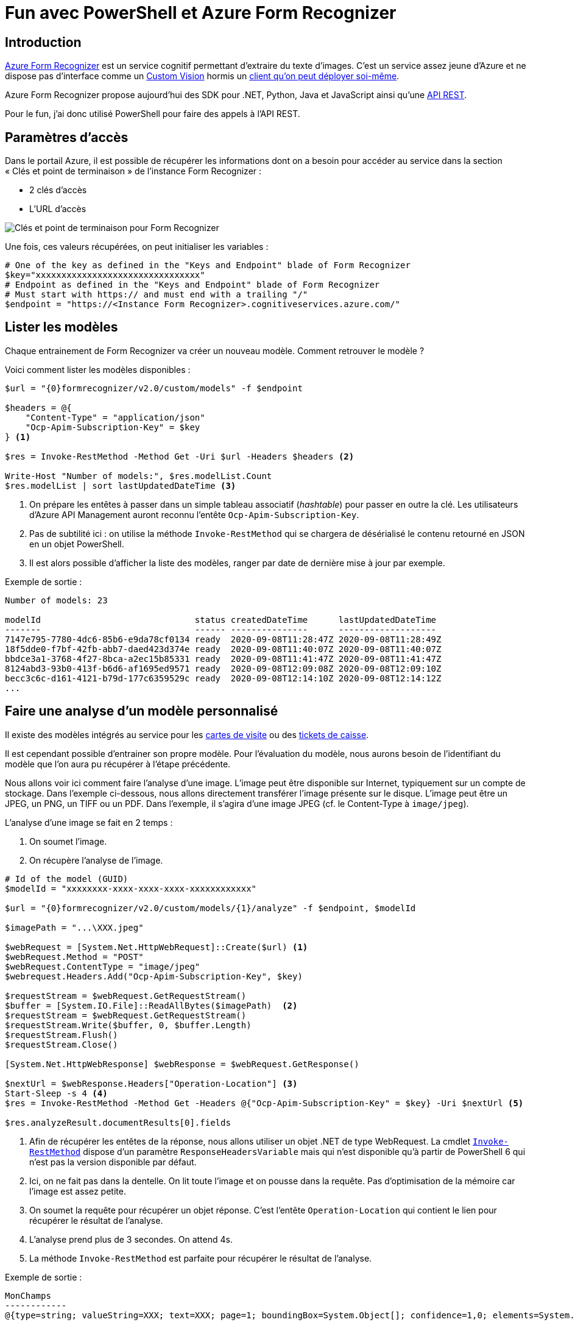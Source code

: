 = Fun avec PowerShell et Azure Form Recognizer
:page-navtitle: Fun avec PowerShell et Azure Form Recognizer
:page-excerpt: Utiliser PowerShell pour interroger les API de Form Recognizer. 
:page-tags: [powershell,azure]
:toc: macro
:toc-title: Table des matières

== Introduction

https://docs.microsoft.com/fr-fr/azure/cognitive-services/form-recognizer/[Azure Form Recognizer] est un service cognitif permettant d'extraire du texte d'images.
C'est un service assez jeune d'Azure et ne dispose pas d'interface comme un https://www.customvision.ai/[Custom Vision] hormis un https://docs.microsoft.com/fr-fr/azure/cognitive-services/form-recognizer/deploy-label-tool?tabs=v2-0[client qu'on peut déployer soi-même].

Azure Form Recognizer propose aujourd'hui des SDK pour .NET, Python, Java et JavaScript ainsi qu'une https://westus2.dev.cognitive.microsoft.com/docs/services/form-recognizer-api-v2/operations/AnalyzeLayoutAsync[API REST].

Pour le fun, j'ai donc utilisé PowerShell pour faire des appels à l'API REST.

== Paramètres d'accès

Dans le portail Azure, il est possible de récupérer les informations dont on a besoin pour accéder au service dans la section «&nbsp;Clés et point de terminaison&nbsp;» de l'instance Form Recognizer&nbsp;:

- 2 clés d'accès
- L'URL d'accès

image::/assets/img/2020-09-18-form-recognizer-powershell/portal_fr.png[Clés et point de terminaison pour Form Recognizer, align=center]

Une fois, ces valeurs récupérées, on peut initialiser les variables&nbsp;:

[source,powershell]
----
# One of the key as defined in the "Keys and Endpoint" blade of Form Recognizer
$key="xxxxxxxxxxxxxxxxxxxxxxxxxxxxxxxx"
# Endpoint as defined in the "Keys and Endpoint" blade of Form Recognizer
# Must start with https:// and must end with a trailing "/"
$endpoint = "https://<Instance Form Recognizer>.cognitiveservices.azure.com/"
----

== Lister les modèles

Chaque entrainement de Form Recognizer va créer un nouveau modèle.
Comment retrouver le modèle&nbsp;?

Voici comment lister les modèles disponibles&nbsp;:
[source,powershell]
----
$url = "{0}formrecognizer/v2.0/custom/models" -f $endpoint

$headers = @{
    "Content-Type" = "application/json"
    "Ocp-Apim-Subscription-Key" = $key
} <1>

$res = Invoke-RestMethod -Method Get -Uri $url -Headers $headers <2>

Write-Host "Number of models:", $res.modelList.Count
$res.modelList | sort lastUpdatedDateTime <3>
----
<1> On prépare les entêtes à passer dans un simple tableau associatif (_hashtable_) pour passer en outre la clé. Les utilisateurs d'Azure API Management auront reconnu l'entête `Ocp-Apim-Subscription-Key`.
<2> Pas de subtilité ici&nbsp;: on utilise la méthode `Invoke-RestMethod` qui se chargera de désérialisé le contenu retourné en JSON en un objet PowerShell.
<3> Il est alors possible d'afficher la liste des modèles, ranger par date de dernière mise à jour par exemple.

Exemple de sortie&nbsp;:

----
Number of models: 23

modelId                              status createdDateTime      lastUpdatedDateTime 
-------                              ------ ---------------      ------------------- 
7147e795-7780-4dc6-85b6-e9da78cf0134 ready  2020-09-08T11:28:47Z 2020-09-08T11:28:49Z
18f5dde0-f7bf-42fb-abb7-daed423d374e ready  2020-09-08T11:40:07Z 2020-09-08T11:40:07Z
bbdce3a1-3768-4f27-8bca-a2ec15b85331 ready  2020-09-08T11:41:47Z 2020-09-08T11:41:47Z
8124abd3-93b0-413f-b6d6-af1695ed9571 ready  2020-09-08T12:09:08Z 2020-09-08T12:09:10Z
becc3c6c-d161-4121-b79d-177c6359529c ready  2020-09-08T12:14:10Z 2020-09-08T12:14:12Z
...
----

== Faire une analyse d'un modèle personnalisé

Il existe des modèles intégrés au service pour les https://docs.microsoft.com/fr-fr/azure/cognitive-services/form-recognizer/concept-business-cards[cartes de visite] ou des https://docs.microsoft.com/fr-fr/azure/cognitive-services/form-recognizer/concept-receipts[tickets de caisse]. 

Il est cependant possible d'entrainer son propre modèle. Pour l'évaluation du modèle, nous aurons besoin de l'identifiant du modèle que l'on aura pu récupérer à l'étape précédente.

Nous allons voir ici comment faire l'analyse d'une image.
L'image peut être disponible sur Internet, typiquement sur un compte de stockage. Dans l'exemple ci-dessous, nous allons directement transférer l'image présente sur le disque. L'image peut être un JPEG, un PNG, un TIFF ou un PDF. 
Dans l'exemple, il s'agira d'une image JPEG (cf. le Content-Type à `image/jpeg`).

L'analyse d'une image se fait en 2 temps&nbsp;:

1. On soumet l'image.
2. On récupère l'analyse de l'image.

[source,powershell]
----
# Id of the model (GUID)
$modelId = "xxxxxxxx-xxxx-xxxx-xxxx-xxxxxxxxxxxx"

$url = "{0}formrecognizer/v2.0/custom/models/{1}/analyze" -f $endpoint, $modelId

$imagePath = "...\XXX.jpeg"

$webRequest = [System.Net.HttpWebRequest]::Create($url) <1>
$webRequest.Method = "POST"
$webRequest.ContentType = "image/jpeg"
$webrequest.Headers.Add("Ocp-Apim-Subscription-Key", $key)

$requestStream = $webRequest.GetRequestStream()
$buffer = [System.IO.File]::ReadAllBytes($imagePath)  <2>
$requestStream = $webRequest.GetRequestStream()
$requestStream.Write($buffer, 0, $buffer.Length)
$requestStream.Flush()
$requestStream.Close()

[System.Net.HttpWebResponse] $webResponse = $webRequest.GetResponse()

$nextUrl = $webResponse.Headers["Operation-Location"] <3>
Start-Sleep -s 4 <4>
$res = Invoke-RestMethod -Method Get -Headers @{"Ocp-Apim-Subscription-Key" = $key} -Uri $nextUrl <5>

$res.analyzeResult.documentResults[0].fields
----
<1> Afin de récupérer les entêtes de la réponse, nous allons utiliser un objet .NET de type WebRequest. La cmdlet https://docs.microsoft.com/en-us/powershell/module/microsoft.powershell.utility/invoke-restmethod?view=powershell-7#parameters[`Invoke-RestMethod`] dispose d'un paramètre `ResponseHeadersVariable` mais qui n'est disponible qu'à partir de PowerShell 6 qui n'est pas la version disponible par défaut.
<2> Ici, on ne fait pas dans la dentelle. On lit toute l'image et on pousse dans la requête. Pas d'optimisation de la mémoire car l'image est assez petite.
<3> On soumet la requête pour récupérer un objet réponse. C'est l'entête `Operation-Location` qui contient le lien pour récupérer le résultat de l'analyse.
<4> L'analyse prend plus de 3 secondes. On attend 4s.
<5> La méthode `Invoke-RestMethod` est parfaite pour récupérer le résultat de l'analyse.

Exemple de sortie&nbsp;:

----
MonChamps                                                                                                                                          
------------                                                                                                                                          
@{type=string; valueString=XXX; text=XXX; page=1; boundingBox=System.Object[]; confidence=1,0; elements=System.Object[]}
----

== Conclusion

PowerShell est disponible sur tous les postes Windows 10.
En utilisant PowerShell, il est possible de facilement interroger les services d'Azure Form Recognizer sans dépendance à Python ou développement de programme en .NET ou même installer le client fourni par MS.

Ultimement, on peut envisager le développement d'une Azure Function en PowerShell, s'il est nécessaire de surfacer l'API d'Azure Form Recognizer avec sa propre API (pour des raisons de sécurité, de découplage ou autre).
Cet exercice est laissé à la discrétion du lecteur 😉.
